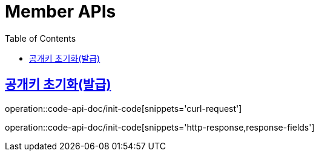 = Member APIs
:doctype: book
:icons: font
:source-highlighter: highlightjs
:toc: left
:toclevels: 2
:sectlinks:
:operation-curl-request-title: 요청 예시
:operation-request-fields-title: 요청 필드
:operation-http-response-title: 결과 예시
:operation-response-fields-title: 결과 필드


== 공개키 초기화(발급)
operation::code-api-doc/init-code[snippets='curl-request']

operation::code-api-doc/init-code[snippets='http-response,response-fields']

